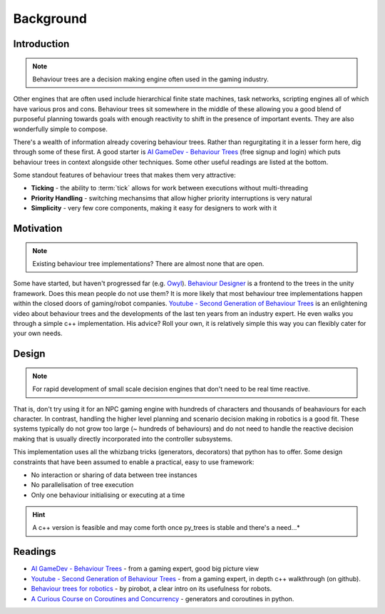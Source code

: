 Background
==========

Introduction
------------

.. note:: Behaviour trees are a decision making engine often used in the gaming industry.

Other engines
that are often used include hierarchical finite state machines, task networks, scripting
engines all of which have various pros and cons. Behaviour trees sit somewhere in the middle
of these allowing you a good blend of purposeful planning towards goals with enough reactivity
to shift in the presence of important events. They are also wonderfully simple to compose.

There's a wealth of information already covering behaviour trees. Rather than regurgitating
it in a lesser form here, dig through some of these first. A good starter is
`AI GameDev - Behaviour Trees`_ (free signup and login) which puts behaviour trees in context
alongside other techniques. Some other useful readings are listed at the bottom.

Some standout features of behaviour trees that makes them very attractive:

* **Ticking** - the ability to :term:`tick` allows for work between executions without multi-threading
* **Priority Handling** - switching mechansims that allow higher priority interruptions is very natural
* **Simplicity** - very few core components, making it easy for designers to work with it

Motivation
----------

.. note:: Existing behaviour tree implementations? There are almost none that are open.

Some have started, but haven't progressed far (e.g. `Owyl`_).
`Behaviour Designer`_ is a frontend to the trees in the unity framework.
Does this mean people do not use them? It is more likely that most behaviour tree
implementations happen within the closed doors of gaming/robot companies. `Youtube - Second Generation of Behaviour Trees`_
is an enlightening video about behaviour trees and the developments of the last ten years from an industry expert. He even
walks you through a simple c++ implementation. His advice? Roll your own, it is relatively simple
this way you can flexibly cater for your own needs.

Design
------

.. note:: For rapid development of small scale decision engines that don't need to be real time reactive.

That is, don't try using it for an NPC gaming engine with
hundreds of characters and thousands of beahaviours for each character.
In contrast, handling the higher level planning and scenario decision making in robotics is a good fit.
These systems typically do not grow too large (~ hundreds of behaviours) and do not need to handle
the reactive decision making that is usually directly incorporated into the controller subsystems.

This implementation uses all the whizbang tricks (generators, decorators)
that python has to offer. Some design constraints that have been assumed to enable a practical, easy to use framework:

* No interaction or sharing of data between tree instances
* No parallelisation of tree execution
* Only one behaviour initialising or executing at a time

.. hint:: A c++ version is feasible and may come forth once py_trees is stable and there's a need...*


Readings
--------

* `AI GameDev - Behaviour Trees`_ - from a gaming expert, good big picture view
* `Youtube - Second Generation of Behaviour Trees`_ - from a gaming expert, in depth c++ walkthrough (on github).
* `Behaviour trees for robotics`_ - by pirobot, a clear intro on its usefulness for robots.
* `A Curious Course on Coroutines and Concurrency`_ - generators and coroutines in python.

.. _Owyl: https://github.com/eykd/owyl
.. _AI GameDev - Behaviour Trees: http://aigamedev.com/insider/presentation/behavior-trees/
.. _Youtube - Second Generation of Behaviour Trees: https://www.youtube.com/watch?v=n4aREFb3SsU
.. _Behaviour trees for robotics: http://www.pirobot.org/blog/0030/
.. _A Curious Course on Coroutines and Concurrency: http://www.dabeaz.com/coroutines/Coroutines.pdf
.. _Behaviour Designer: https://forum.unity3d.com/threads/behavior-designer-behavior-trees-for-everyone.227497/

